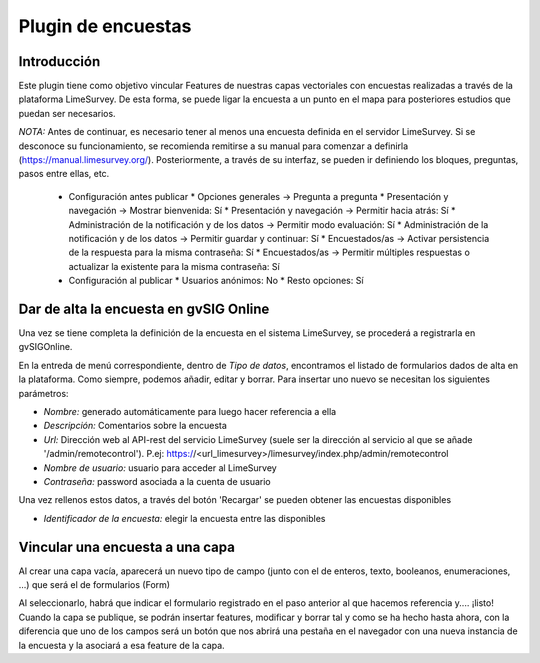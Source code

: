 Plugin de encuestas
===================

Introducción
------------

Este plugin tiene como objetivo vincular Features de nuestras capas vectoriales con encuestas realizadas a través de la plataforma LimeSurvey. 
De esta forma, se puede ligar la encuesta a un punto en el mapa para posteriores estudios que puedan ser necesarios.

*NOTA:* Antes de continuar, es necesario tener al menos una encuesta definida en el servidor LimeSurvey. Si se desconoce su funcionamiento, se recomienda remitirse a su manual para comenzar a definirla
(https://manual.limesurvey.org/). Posteriormente, a través de su interfaz, se pueden ir definiendo los bloques, preguntas, pasos entre ellas, etc.

   * Configuración antes publicar
     * Opciones generales -> Pregunta a pregunta
     * Presentación y navegación -> Mostrar bienvenida: Sí
     * Presentación y navegación -> Permitir hacia atrás: Sí
     * Administración de la notificación y de los datos -> Permitir modo evaluación: Sí
     * Administración de la notificación y de los datos -> Permitir guardar y continuar: Sí
     * Encuestados/as -> Activar persistencia de la respuesta para la misma contraseña: Sí
     * Encuestados/as -> Permitir múltiples respuestas o actualizar la existente para la misma contraseña: Sí

   * Configuración al publicar
     * Usuarios anónimos: No
     * Resto opciones: Sí




Dar de alta la encuesta en gvSIG Online
---------------------------------------

Una vez se tiene completa la definición de la encuesta en el sistema LimeSurvey, se procederá a registrarla en gvSIGOnline. 

En la entreda de menú correspondiente, dentro de *Tipo de datos*, encontramos el listado de formularios dados de alta en la plataforma. Como siempre, podemos añadir, editar y borrar.
Para insertar uno nuevo se necesitan los siguientes parámetros:

* *Nombre:* generado automáticamente para luego hacer referencia a ella

* *Descripción:* Comentarios sobre la encuesta

* *Url:* Dirección web al API-rest del servicio LimeSurvey (suele ser la dirección al servicio al que se añade '/admin/remotecontrol'). P.ej: https://<url_limesurvey>/limesurvey/index.php/admin/remotecontrol 

* *Nombre de usuario:* usuario para acceder al LimeSurvey

* *Contraseña:* password asociada a la cuenta de usuario

Una vez rellenos estos datos, a través del botón 'Recargar' se pueden obtener las encuestas disponibles

* *Identificador de la encuesta:* elegir la encuesta entre las disponibles
 

Vincular una encuesta a una capa
--------------------------------

Al crear una capa vacía, aparecerá un nuevo tipo de campo (junto con el de enteros, texto, booleanos, enumeraciones, ...) que será el de formularios (Form)

Al seleccionarlo, habrá que indicar el formulario registrado en el paso anterior al que hacemos referencia y.... ¡listo!
Cuando la capa se publique, se podrán insertar features, modificar y borrar tal y como se ha hecho hasta ahora, con la diferencia que uno de los campos será un botón que nos abrirá una pestaña en el navegador con una nueva instancia de la encuesta y la asociará a esa feature de la capa.




